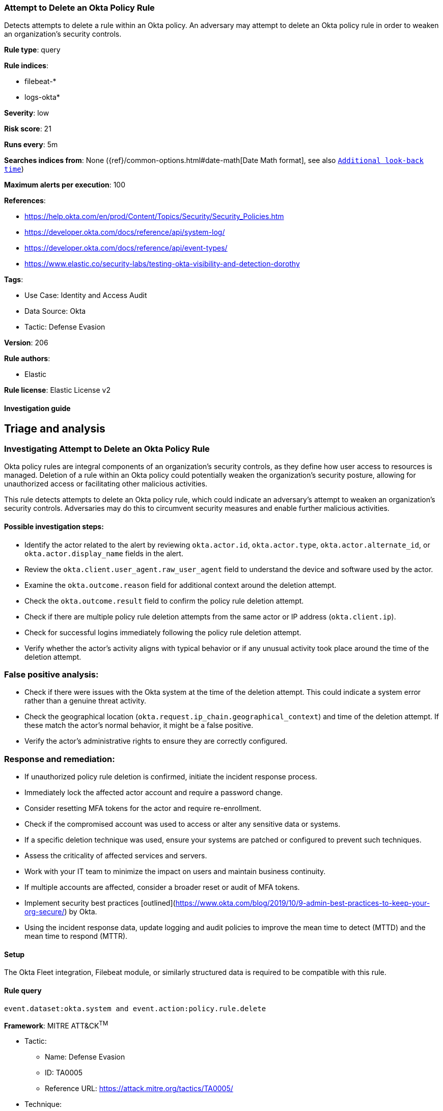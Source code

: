 [[attempt-to-delete-an-okta-policy-rule]]
=== Attempt to Delete an Okta Policy Rule

Detects attempts to delete a rule within an Okta policy. An adversary may attempt to delete an Okta policy rule in order to weaken an organization's security controls.

*Rule type*: query

*Rule indices*: 

* filebeat-*
* logs-okta*

*Severity*: low

*Risk score*: 21

*Runs every*: 5m

*Searches indices from*: None ({ref}/common-options.html#date-math[Date Math format], see also <<rule-schedule, `Additional look-back time`>>)

*Maximum alerts per execution*: 100

*References*: 

* https://help.okta.com/en/prod/Content/Topics/Security/Security_Policies.htm
* https://developer.okta.com/docs/reference/api/system-log/
* https://developer.okta.com/docs/reference/api/event-types/
* https://www.elastic.co/security-labs/testing-okta-visibility-and-detection-dorothy

*Tags*: 

* Use Case: Identity and Access Audit
* Data Source: Okta
* Tactic: Defense Evasion

*Version*: 206

*Rule authors*: 

* Elastic

*Rule license*: Elastic License v2


==== Investigation guide



## Triage and analysis

### Investigating Attempt to Delete an Okta Policy Rule

Okta policy rules are integral components of an organization's security controls, as they define how user access to resources is managed. Deletion of a rule within an Okta policy could potentially weaken the organization's security posture, allowing for unauthorized access or facilitating other malicious activities.

This rule detects attempts to delete an Okta policy rule, which could indicate an adversary's attempt to weaken an organization's security controls. Adversaries may do this to circumvent security measures and enable further malicious activities.

#### Possible investigation steps:

- Identify the actor related to the alert by reviewing `okta.actor.id`, `okta.actor.type`, `okta.actor.alternate_id`, or `okta.actor.display_name` fields in the alert.
- Review the `okta.client.user_agent.raw_user_agent` field to understand the device and software used by the actor.
- Examine the `okta.outcome.reason` field for additional context around the deletion attempt.
- Check the `okta.outcome.result` field to confirm the policy rule deletion attempt.
- Check if there are multiple policy rule deletion attempts from the same actor or IP address (`okta.client.ip`).
- Check for successful logins immediately following the policy rule deletion attempt.
- Verify whether the actor's activity aligns with typical behavior or if any unusual activity took place around the time of the deletion attempt.

### False positive analysis:

- Check if there were issues with the Okta system at the time of the deletion attempt. This could indicate a system error rather than a genuine threat activity.
- Check the geographical location (`okta.request.ip_chain.geographical_context`) and time of the deletion attempt. If these match the actor's normal behavior, it might be a false positive.
- Verify the actor's administrative rights to ensure they are correctly configured.

### Response and remediation:

- If unauthorized policy rule deletion is confirmed, initiate the incident response process.
- Immediately lock the affected actor account and require a password change.
- Consider resetting MFA tokens for the actor and require re-enrollment.
- Check if the compromised account was used to access or alter any sensitive data or systems.
- If a specific deletion technique was used, ensure your systems are patched or configured to prevent such techniques.
- Assess the criticality of affected services and servers.
- Work with your IT team to minimize the impact on users and maintain business continuity.
- If multiple accounts are affected, consider a broader reset or audit of MFA tokens.
- Implement security best practices [outlined](https://www.okta.com/blog/2019/10/9-admin-best-practices-to-keep-your-org-secure/) by Okta.
- Using the incident response data, update logging and audit policies to improve the mean time to detect (MTTD) and the mean time to respond (MTTR).


==== Setup



The Okta Fleet integration, Filebeat module, or similarly structured data is required to be compatible with this rule.


==== Rule query


[source, js]
----------------------------------
event.dataset:okta.system and event.action:policy.rule.delete

----------------------------------

*Framework*: MITRE ATT&CK^TM^

* Tactic:
** Name: Defense Evasion
** ID: TA0005
** Reference URL: https://attack.mitre.org/tactics/TA0005/
* Technique:
** Name: Impair Defenses
** ID: T1562
** Reference URL: https://attack.mitre.org/techniques/T1562/
* Sub-technique:
** Name: Disable or Modify Cloud Firewall
** ID: T1562.007
** Reference URL: https://attack.mitre.org/techniques/T1562/007/
